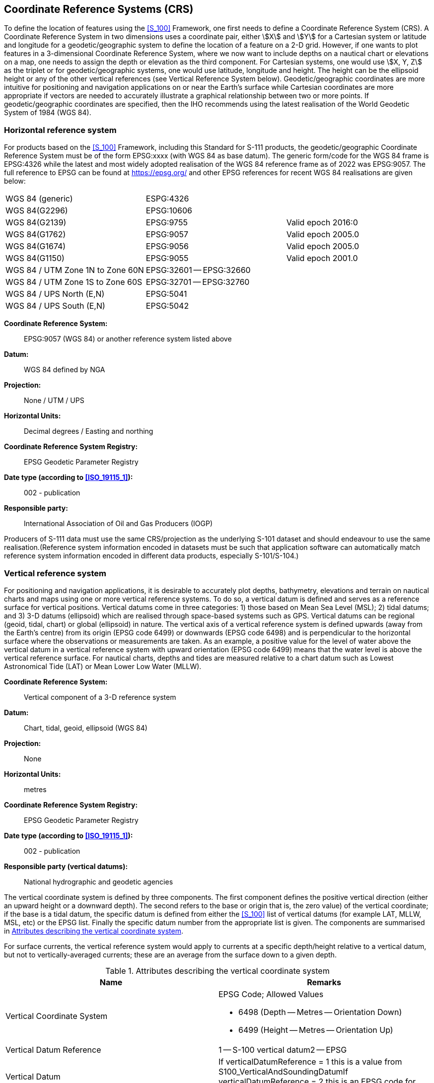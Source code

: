 
[[sec_5]]
== Coordinate Reference Systems (CRS)

To define the location of features using the <<S_100>> Framework,
one first needs to define a Coordinate Reference System (CRS). A Coordinate
Reference System in two dimensions uses a coordinate pair, either
stem:[X] and stem:[Y] for a Cartesian system or latitude and longitude
for a geodetic/geographic system to define the location of a feature
on a 2-D grid. However, if one wants to plot features in a 3-dimensional
Coordinate Reference System, where we now want to include depths on
a nautical chart or elevations on a map, one needs to assign the depth
or elevation as the third component. For Cartesian systems, one would
use stem:[X, Y, Z] as the triplet or for geodetic/geographic systems,
one would use latitude, longitude and height. The height can be the
ellipsoid height or any of the other vertical references (see Vertical
Reference System below). Geodetic/geographic coordinates are more
intuitive for positioning and navigation applications on or near the
Earth's surface while Cartesian coordinates are more appropriate if
vectors are needed to accurately illustrate a graphical relationship
between two or more points. If geodetic/geographic coordinates are
specified, then the IHO recommends using the latest realisation of
the World Geodetic System of 1984 (WGS 84).

[[sec_5.1]]
=== Horizontal reference system

For products based on the <<S_100>> Framework, including this Standard
for S-111 products, the geodetic/geographic Coordinate Reference System
must be of the form EPSG:xxxx (with WGS 84 as base datum). The generic
form/code for the WGS 84 frame is EPSG:4326 while the latest and most
widely adopted realisation of the WGS 84 reference frame as of 2022
was EPSG:9057. The full reference to EPSG can be found at https://epsg.org/
and other EPSG references for recent WGS 84 realisations are given
below:

[cols="3",options="unnumbered"]
|===
| WGS 84 (generic)                 | ESPG:4326                |
| WGS 84(G2296)                    | EPSG:10606               |
| WGS 84(G2139)                    | EPSG:9755                | Valid epoch 2016:0
| WGS 84(G1762)                    | EPSG:9057                | Valid epoch 2005.0
| WGS 84(G1674)                    | EPSG:9056                | Valid epoch 2005.0
| WGS 84(G1150)                    | EPSG:9055                | Valid epoch 2001.0
| WGS 84 / UTM Zone 1N to Zone 60N | EPSG:32601 -- EPSG:32660 |
| WGS 84 / UTM Zone 1S to Zone 60S | EPSG:32701 -- EPSG:32760 |
| WGS 84 / UPS North (E,N)         | EPSG:5041                |
| WGS 84 / UPS South (E,N)         | EPSG:5042                |
|===

*Coordinate Reference System:*:: EPSG:9057 (WGS 84) or another reference
system listed above

*Datum:*:: WGS 84 defined by NGA

*Projection:*:: None / UTM / UPS

*Horizontal Units:*:: Decimal degrees / Easting and northing

*Coordinate Reference System Registry:*:: EPSG Geodetic Parameter
Registry

*Date type (according to <<ISO_19115_1>>):*:: 002 - publication

*Responsible party:*:: International Association of Oil and Gas Producers (IOGP)

Producers of S-111 data must use the same CRS/projection as the underlying
S-101 dataset and should endeavour to use the same realisation.(Reference
system information encoded in datasets must be such that application
software can automatically match reference system information encoded
in different data products, especially S-101/S-104.)

[[sec_5.2]]
=== Vertical reference system

For positioning and navigation applications, it is desirable to accurately
plot depths, bathymetry, elevations and terrain on nautical charts
and maps using one or more vertical reference systems. To do so, a
vertical datum is defined and serves as a reference surface for vertical
positions. Vertical datums come in three categories: 1) those based
on Mean Sea Level (MSL); 2) tidal datums; and 3) 3-D datums (ellipsoid)
which are realised through space-based systems such as GPS. Vertical
datums can be regional (geoid, tidal, chart) or global (ellipsoid)
in nature. The vertical axis of a vertical reference system is defined
upwards (away from the Earth's centre) from its origin (EPSG code
6499) or downwards (EPSG code 6498) and is perpendicular to the horizontal
surface where the observations or measurements are taken. As an example,
a positive value for the level of water above the vertical datum in
a vertical reference system with upward orientation (EPSG code 6499)
means that the water level is above the vertical reference surface.
For nautical charts, depths and tides are measured relative to a chart
datum such as Lowest Astronomical Tide (LAT) or Mean Lower Low Water
(MLLW).

*Coordinate Reference System:*:: Vertical component of a 3-D reference system

*Datum:*:: Chart, tidal, geoid, ellipsoid (WGS 84)

*Projection:*:: None

*Horizontal Units:*:: metres

*Coordinate Reference System Registry:*:: EPSG Geodetic Parameter Registry

*Date type (according to <<ISO_19115_1>>):*:: 002 - publication

*Responsible party (vertical datums):*:: National hydrographic and geodetic agencies

The vertical coordinate system is defined by three components. The
first component defines the positive vertical direction (either an
upward height or a downward depth). The second refers to the base
or origin that is, the zero value) of the vertical coordinate; if
the base is a tidal datum, the specific datum is defined from either
the <<S_100>> list of vertical datums (for example LAT, MLLW, MSL,
etc) or the EPSG list. Finally the specific datum number from the
appropriate list is given. The components are summarised in <<table_5-1>>.

For surface currents, the vertical reference system would apply to
currents at a specific depth/height relative to a vertical datum,
but not to vertically-averaged currents; these are an average from
the surface down to a given depth.

[[table_5-1]]
.Attributes describing the vertical coordinate system
[cols="a,a"]
|===
h| Name h| Remarks
| Vertical Coordinate System
| EPSG Code; Allowed Values

* 6498 (Depth -- Metres -- Orientation Down)
* 6499 (Height -- Metres -- Orientation Up)

| Vertical Datum Reference | 1 -- S-100 vertical datum2 -- EPSG
| Vertical Datum
| If verticalDatumReference = 1 this is a value from S100_VerticalAndSoundingDatumIf verticalDatumReference = 2 this is an EPSG code for vertical datum

|===

In S-111, the vertical datum is relevant only if the dataset encodes
the nominal depth at which the current values are recorded or predicted.
If this nominal depth is encoded, producers should endeavour to use
a vertical datum consistent with the CRS in the underlying S-101 and
S-102 datasets, except when the S-111 datum is in terms of water surface
or sea bottom.

[[sec_5.3]]
=== Temporal reference system

The temporal reference system is the Gregorian calendar for date and
UTC for time. Time is measured by reference to TM_Calendar dates and
TM_Clock time in accordance with <<ISO_19108_2002>>, Temporal Schema
clause 5.4.4. A date variable will have the following 8-character
format (<<ISO_8601_2004>>): _yyyymmdd_. A time variable will have
the following 7-character format: _hhmmssZ_. A date-time variable
will have the following 16-character format: _yyyymmddThhmmssZ_.
